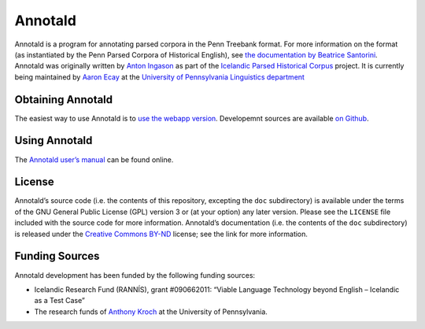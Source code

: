 Annotald
========

Annotald is a program for annotating parsed corpora in the Penn Treebank
format.  For more information on the format (as instantiated by the Penn
Parsed Corpora of Historical English), see `the documentation by Beatrice
Santorini`_.  Annotald was originally written by `Anton Ingason`_ as part
of the `Icelandic Parsed Historical Corpus`_ project.  It is currently
being maintained by `Aaron Ecay`_ at the `University of Pennsylvania
Linguistics department`_

.. _the documentation by Beatrice Santorini:
    http://www.ling.upenn.edu/hist-corpora/annotation/intro.htm#parsed_files
.. _Anton Ingason: http://linguist.is/
.. _Icelandic Parsed Historical Corpus:
    http://linguist.is/icelandic_treebank/Icelandic_Parsed_Historical_Corpus_(IcePaHC)
.. _Aaron Ecay: http://www.ling.upenn.edu/~ecay/
.. _University of Pennsylvania Linguistics department: http://ling.upenn.edu/

Obtaining Annotald
------------------

The easiest way to use Annotald is to `use the webapp version`_.
Developemnt sources are available `on Github`_.

.. _use the webapp version: http://annotald.com/go
.. _on Github: https://github.com/Annotald/annotald

Using Annotald
--------------

The `Annotald user’s manual`_ can be found online.

.. _Annotald user’s manual: http://annotald.com/doc/user.html

License
-------

Annotald’s source code (i.e. the contents of this repository, excepting
the ``doc`` subdirectory) is available under the terms of the GNU General
Public License (GPL) version 3 or (at your option) any later version.
Please see the ``LICENSE`` file included with the source code for more
information.  Annotald’s documentation (i.e. the contents of the ``doc``
subdirectory) is released under the `Creative Commons BY-ND`_ license;
see the link for more information.

.. _Creative Commons BY-ND: https://creativecommons.org/licenses/by-nd/4.0/

Funding Sources
---------------

Annotald development has been funded by the following funding sources:

- Icelandic Research Fund (RANNÍS), grant #090662011: “Viable Language
  Technology beyond English – Icelandic as a Test Case”
- The research funds of `Anthony Kroch`_ at the University of
  Pennsylvania.

.. _Anthony Kroch: http://www.ling.upenn.edu/~kroch/
